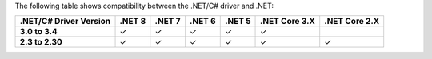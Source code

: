 The following table shows compatibility between the .NET/C# driver and .NET:

.. list-table::
   :header-rows: 1
   :stub-columns: 1
   :class: compatibility-large no-padding

   * - .NET/C# Driver Version
     - .NET 8
     - .NET 7
     - .NET 6
     - .NET 5
     - .NET Core 3.X
     - .NET Core 2.X

   * - 3.0 to 3.4
     - ✓
     - ✓
     - ✓
     - ✓
     - ✓
     - 

   * - 2.3 to 2.30
     - ✓
     - ✓
     - ✓
     - ✓
     - ✓
     - ✓